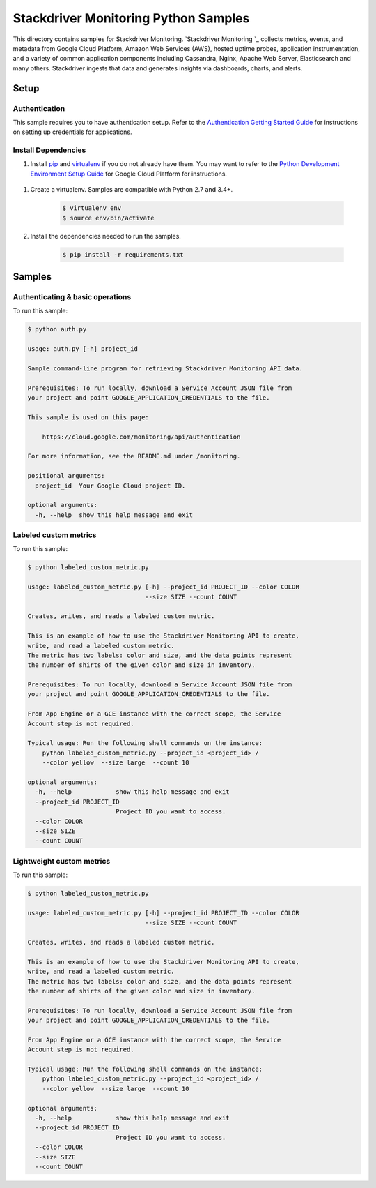 .. This file is automatically generated. Do not edit this file directly.

Stackdriver Monitoring Python Samples
===============================================================================

This directory contains samples for Stackdriver Monitoring. `Stackdriver Monitoring `_ collects metrics, events, and metadata from Google Cloud Platform, Amazon Web Services (AWS), hosted uptime probes, application instrumentation, and a variety of common application components including Cassandra, Nginx, Apache Web Server, Elasticsearch and many others. Stackdriver ingests that data and generates insights via dashboards, charts, and alerts.




.. _Stackdriver Monitoring: https://cloud.google.com/monitoring/docs 

Setup
-------------------------------------------------------------------------------


Authentication
++++++++++++++

This sample requires you to have authentication setup. Refer to the
`Authentication Getting Started Guide`_ for instructions on setting up
credentials for applications.

.. _Authentication Getting Started Guide:
    https://cloud.google.com/docs/authentication/getting-started

Install Dependencies
++++++++++++++++++++

#. Install `pip`_ and `virtualenv`_ if you do not already have them. You may want to refer to the `Python Development Environment Setup Guide`_ for Google Cloud Platform for instructions.

 .. _Python Development Environment Setup Guide:
     https://cloud.google.com/python/setup

#. Create a virtualenv. Samples are compatible with Python 2.7 and 3.4+.

    .. code-block:: bash

        $ virtualenv env
        $ source env/bin/activate

#. Install the dependencies needed to run the samples.

    .. code-block:: bash

        $ pip install -r requirements.txt

.. _pip: https://pip.pypa.io/
.. _virtualenv: https://virtualenv.pypa.io/

Samples
-------------------------------------------------------------------------------

Authenticating & basic operations
+++++++++++++++++++++++++++++++++++++++++++++++++++++++++++++++++++++++++++++++



To run this sample:

.. code-block:: bash

    $ python auth.py

    usage: auth.py [-h] project_id
    
    Sample command-line program for retrieving Stackdriver Monitoring API data.
    
    Prerequisites: To run locally, download a Service Account JSON file from
    your project and point GOOGLE_APPLICATION_CREDENTIALS to the file.
    
    This sample is used on this page:
    
        https://cloud.google.com/monitoring/api/authentication
    
    For more information, see the README.md under /monitoring.
    
    positional arguments:
      project_id  Your Google Cloud project ID.
    
    optional arguments:
      -h, --help  show this help message and exit


Labeled custom metrics
+++++++++++++++++++++++++++++++++++++++++++++++++++++++++++++++++++++++++++++++



To run this sample:

.. code-block:: bash

    $ python labeled_custom_metric.py

    usage: labeled_custom_metric.py [-h] --project_id PROJECT_ID --color COLOR
                                    --size SIZE --count COUNT
    
    Creates, writes, and reads a labeled custom metric.
    
    This is an example of how to use the Stackdriver Monitoring API to create,
    write, and read a labeled custom metric.
    The metric has two labels: color and size, and the data points represent
    the number of shirts of the given color and size in inventory.
    
    Prerequisites: To run locally, download a Service Account JSON file from
    your project and point GOOGLE_APPLICATION_CREDENTIALS to the file.
    
    From App Engine or a GCE instance with the correct scope, the Service
    Account step is not required.
    
    Typical usage: Run the following shell commands on the instance:
        python labeled_custom_metric.py --project_id <project_id> /
        --color yellow  --size large  --count 10
    
    optional arguments:
      -h, --help            show this help message and exit
      --project_id PROJECT_ID
                            Project ID you want to access.
      --color COLOR
      --size SIZE
      --count COUNT


Lightweight custom metrics
+++++++++++++++++++++++++++++++++++++++++++++++++++++++++++++++++++++++++++++++



To run this sample:

.. code-block:: bash

    $ python labeled_custom_metric.py

    usage: labeled_custom_metric.py [-h] --project_id PROJECT_ID --color COLOR
                                    --size SIZE --count COUNT
    
    Creates, writes, and reads a labeled custom metric.
    
    This is an example of how to use the Stackdriver Monitoring API to create,
    write, and read a labeled custom metric.
    The metric has two labels: color and size, and the data points represent
    the number of shirts of the given color and size in inventory.
    
    Prerequisites: To run locally, download a Service Account JSON file from
    your project and point GOOGLE_APPLICATION_CREDENTIALS to the file.
    
    From App Engine or a GCE instance with the correct scope, the Service
    Account step is not required.
    
    Typical usage: Run the following shell commands on the instance:
        python labeled_custom_metric.py --project_id <project_id> /
        --color yellow  --size large  --count 10
    
    optional arguments:
      -h, --help            show this help message and exit
      --project_id PROJECT_ID
                            Project ID you want to access.
      --color COLOR
      --size SIZE
      --count COUNT




.. _Google Cloud SDK: https://cloud.google.com/sdk/